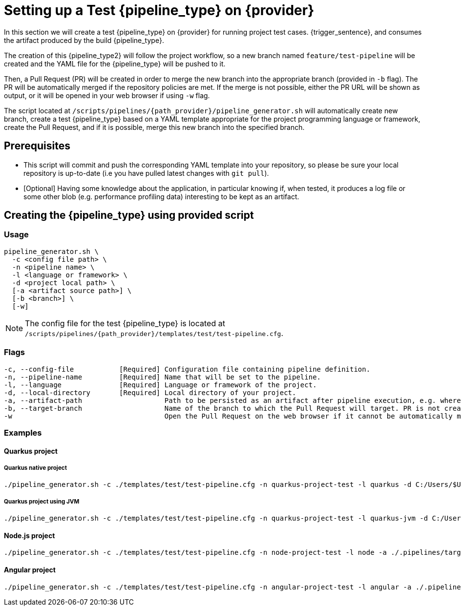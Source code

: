 = Setting up a Test {pipeline_type} on {provider}

In this section we will create a test {pipeline_type} on {provider} for running project test cases. {trigger_sentence}, and consumes the artifact produced by the build {pipeline_type}.

The creation of this {pipeline_type2} will follow the project workflow, so a new branch named `feature/test-pipeline` will be created and the YAML file for the {pipeline_type} will be pushed to it.

Then, a Pull Request (PR) will be created in order to merge the new branch into the appropriate branch (provided in `-b` flag). The PR will be automatically merged if the repository policies are met. If the merge is not possible, either the PR URL will be shown as output, or it will be opened in your web browser if using `-w` flag.

The script located at `/scripts/pipelines/{path_provider}/pipeline_generator.sh` will automatically create new branch, create a test {pipeline_type} based on a YAML template appropriate for the project programming language or framework, create the Pull Request, and if it is possible, merge this new branch into the specified branch.

== Prerequisites

* This script will commit and push the corresponding YAML template into your repository, so please be sure your local repository is up-to-date (i.e you have pulled latest changes with `git pull`).

* [Optional] Having some knowledge about the application, in particular knowing if, when tested, it produces a log file or some other blob (e.g. performance profiling data) interesting to be kept as an artifact.

== Creating the {pipeline_type} using provided script

=== Usage
```
pipeline_generator.sh \
  -c <config file path> \
  -n <pipeline name> \
  -l <language or framework> \
  -d <project local path> \
ifdef::build-pipeline[  --build-pipeline-name <build pipeline name> \]
  [-a <artifact source path>] \
  [-b <branch>] \
  [-w]
```

NOTE:  The config file for the test {pipeline_type} is located at `/scripts/pipelines/{path_provider}/templates/test/test-pipeline.cfg`.

ifeval::["{provider}" == "Azure Devops"]
NOTE: If the test pipeline failed, check the logs for the failed test case(s) summary. In _More actions_ (three dots button) you can download complete logs which include additional diagnostic information. Also, you can retrieve the "additional pipeline output" artifact containing the application logs stored in the path specified in `-a` flag (if applicable).
endif::[]

=== Flags
```
-c, --config-file           [Required] Configuration file containing pipeline definition.
-n, --pipeline-name         [Required] Name that will be set to the pipeline.
-l, --language              [Required] Language or framework of the project.
-d, --local-directory       [Required] Local directory of your project.
ifdef::build-pipeline[    --build-pipeline-name   [Required] Build pipeline name.]
-a, --artifact-path                    Path to be persisted as an artifact after pipeline execution, e.g. where the application stores logs or any other blob on runtime.
-b, --target-branch                    Name of the branch to which the Pull Request will target. PR is not created if the flag is not provided.
-w                                     Open the Pull Request on the web browser if it cannot be automatically merged. Requires -b flag.
```

=== Examples

==== Quarkus project

===== Quarkus native project

```
./pipeline_generator.sh -c ./templates/test/test-pipeline.cfg -n quarkus-project-test -l quarkus -d C:/Users/$USERNAME/Desktop/quarkus-project -b develop -w \
ifdef::build-pipeline[--build-pipeline-name quarkus-project-build ]
```

===== Quarkus project using JVM

```
./pipeline_generator.sh -c ./templates/test/test-pipeline.cfg -n quarkus-project-test -l quarkus-jvm -d C:/Users/$USERNAME/Desktop/quarkus-project -b develop -w \
ifdef::build-pipeline[--build-pipeline-name quarkus-project-build ]
```

==== Node.js project

```
./pipeline_generator.sh -c ./templates/test/test-pipeline.cfg -n node-project-test -l node -a ./.pipelines/target/ -d C:/Users/$USERNAME/Desktop/node-project -b develop -w \
ifdef::build-pipeline[--build-pipeline-name node-project-build ]
```

==== Angular project

```
./pipeline_generator.sh -c ./templates/test/test-pipeline.cfg -n angular-project-test -l angular -a ./.pipelines/target/ -d C:/Users/$USERNAME/Desktop/node-project -b develop -w \
ifdef::build-pipeline[--build-pipeline-name angular-project-build ]
```
